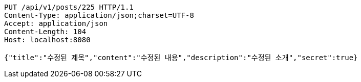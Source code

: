 [source,http,options="nowrap"]
----
PUT /api/v1/posts/225 HTTP/1.1
Content-Type: application/json;charset=UTF-8
Accept: application/json
Content-Length: 104
Host: localhost:8080

{"title":"수정된 제목","content":"수정된 내용","description":"수정된 소개","secret":true}
----